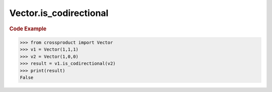Vector.is_codirectional
=======================

.. automethod:: crossproduct.crossproduct.Vector.is_codirectional

.. rubric:: Code Example

.. code-block:: python

   >>> from crossproduct import Vector
   >>> v1 = Vector(1,1,1)
   >>> v2 = Vector(1,0,0)
   >>> result = v1.is_codirectional(v2)
   >>> print(result)
   False
